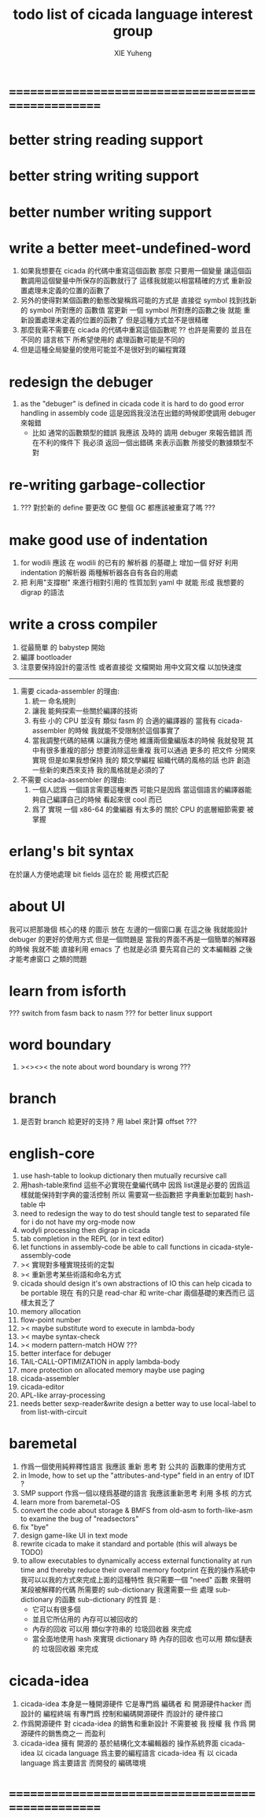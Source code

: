 #+TITLE: todo list of cicada language interest group
#+AUTHOR: XIE Yuheng
#+EMAIL: xyheme@gmail.com


* ==================================================
* better string reading support
* better string writing support
* better number writing support
* write a better meet-undefined-word
  1. 如果我想要在 cicada 的代碼中重寫這個函數
     那麼 只要用一個變量
     讓這個函數調用這個變量中所保存的函數就行了
     這樣我就能以相當精確的方式 重新設置處理未定義的位置的函數了
  2. 另外的使得對某個函數的動態改變稱爲可能的方式是
     直接從 symbol 找到找新的 symbol 所對應的 函數值
     當更新 一個 symbol 所對應的函數之後
     就能 重新設置處理未定義的位置的函數了
     但是這種方式並不是很精確
  3. 那麼我需不需要在 cicada 的代碼中重寫這個函數呢 ??
     也許是需要的
     並且在 不同的 語言核下
     所希望使用的 處理函數可能是不同的
  4. 但是這種全局變量的使用可能並不是很好到的編程實踐
* redesign the debuger
  1. as the "debuger" is defined in cicada code
     it is hard to do good error handling in assembly code
     這是因爲我沒法在出錯的時候即使調用 debuger 來報錯
     - 比如 通常的函數類型的錯誤
       我應該 及時的 調用 debuger 來報告錯誤
       而在不利的條件下 我必須 返回一個出錯碼
       來表示函數 所接受的數據類型不對
* re-writing garbage-collectior
  1. ??? 對於新的 define 要更改 GC
     整個 GC 都應該被重寫了嗎 ???
* make good use of indentation
  1. for wodili 應該 在 wodili 的已有的 解析器 的基礎上
     增加一個 好好 利用 indentation 的解析器
     兩種解析器各自有各自的用處
  2. 把 利用"支撐樹" 來進行相對引用的 性質加到 yaml 中
     就能 形成 我想要的 digrap 的語法
* write a cross compiler
  1. 從最簡單 的 babystep 開始
  2. 編譯 bootloader
  3. 注意要保持設計的靈活性
     或者直接從 文檔開始
     用中文寫文檔 以加快速度
  -----------------------------
  1. 需要 cicada-assembler 的理由:
     1) 統一 命名規則
     2) 讓我 能夠探索一些關於編譯的技術
     3) 有些 小的 CPU 並沒有 類似 fasm 的 合適的編譯器的
        當我有 cicada-assembler 的時候
        我就能不受限制於這個事實了
     4) 當我調整代碼的結構
        以讓我方便地 維護兩個彙編版本的時候
        我就發現 其中有很多重複的部分
        想要消除這些重複
        我可以通過 更多的 把文件 分開來實現
        但是如果我想保持
        我的 類文學編程 組織代碼的風格的話
        也許 創造一些新的東西來支持 我的風格就是必須的了
  2. 不需要 cicada-assembler 的理由:
     1) 一個人認爲 一個語言需要這種東西
        可能只是因爲 當這個語言的編譯器能夠自己編譯自己的時候
        看起來很 cool 而已
     2) 爲了 實現 一個 x86-64 的彙編器
        有太多的 關於 CPU 的底層細節需要 被掌握
* erlang's bit syntax
  在於讓人方便地處理 bit fields
  這在於 能 用模式匹配
* about UI
  我可以把那幾個 核心的棧 的圖示 放在 左邊的一個窗口裏
  在這之後 我就能設計 debuger 的更好的使用方式
  但是一個問題是 當我的界面不再是一個簡單的解釋器的時候
  我就不能 直接利用 emacs 了
  也就是必須 要先寫自己的 文本編輯器
  之後才能考慮窗口 之類的問題
* learn from isforth
  ??? switch from fasm back to nasm ???
  for better linux support
* word boundary
  1. ><><>< the note about word boundary is wrong ???
* branch
  1. 是否對 branch 給更好的支持 ?
     用 label 來計算 offset ???
* english-core
  1. use hash-table to lookup dictionary
     then mutually recursive call
  2. 用hash-table來find
     這些不必實現在彙編代碼中
     因爲 list還是必要的
     因爲這樣就能保持對字典的靈活控制
     所以 需要寫一些函數把
     字典重新加載到 hash-table 中
  3. need to redesign the way to do test
     should tangle test to separated file
     for i do not have my org-mode now
  4. wodyli processing
     then digrap in cicada
  5. tab completion in the REPL
     (or in text editor)
  6. let functions in assembly-code
     be able to call functions in cicada-style-assembly-code
  7. >< 實現對多種實現技術的定製
  8. >< 重新思考某些術語和命名方式
  9. cicada should design it's own abstractions of IO
     this can help cicada to be portable
     現在 有的只是 read-char 和 write-char 兩個基礎的東西而已
     這樣太貧乏了
  10. memory allocation
  11. flow-point number
  12. >< maybe substitute word to execute in lambda-body
  13. >< maybe syntax-check
  14. >< modern pattern-match  HOW ???
  15. better interface for debuger
  16. TAIL-CALL-OPTIMIZATION in apply lambda-body
  17. more protection on allocated memory
      maybe use paging
  18. cicada-assembler
  19. cicada-editor
  20. APL-like array-processing
  21. needs better sexp-reader&write
      design a better way
      to use local-label to from list-with-circuit
* baremetal
  1. 作爲一個使用純粹釋性語言
     我應該 重新 思考 對 公共的 函數庫的使用方式
  2. in lmode, how to set up the "attributes-and-type" field in an entry of IDT ?
  3. SMP support
     作爲一個以棧爲基礎的語言
     我應該重新思考 利用 多核 的方式
  4. learn more from baremetal-OS
  5. convert the code about storage & BMFS from old-asm to forth-like-asm
     to examine the bug of "readsectors"
  6. fix "bye"
  7. design game-like UI in text mode
  8. rewrite cicada to make it standard and portable
     (this will always be TODO)
  9. to allow executables to dynamically access external functionality at run time
     and thereby reduce their overall memory footprint
     在我的操作系統中 我可以以我的方式來完成上面的這種特性
     我只需要一個 "need" 函數 來聲明 某段被解釋的代碼 所需要的 sub-dictionary
     我還需要一些 處理 sub-dictionary 的函數
     sub-dictionary 的性質 是 :
     - 它可以有很多個
     - 並且它所佔用的 內存可以被回收的
     - 內存的回收 可以用 類似字符串的 垃圾回收器 來完成
     - 當全面地使用 hash 來實現 dictionary 時
       內存的回收 也可以用 類似鏈表的 垃圾回收器 來完成
* cicada-idea
  1. cicada-idea 本身是一種開源硬件
     它是專門爲 編碼者 和 開源硬件hacker 而設計的 編程終端
     有專門爲 控制和編碼開源硬件 而設計的 硬件接口
  2. 作爲開源硬件 對 cicada-idea 的銷售和重新設計 不需要被 我 授權
     我 作爲 開源硬件的銷售商之一 而盈利
  3. cicada-idea 擁有 開源的 基於結構化文本編輯器的 操作系統界面
     cicada-idea 以 cicada language 爲主要的編程語言
     cicada-idea 有 以 cicada language 爲主要語言 而開發的 編碼環境
* ==================================================
